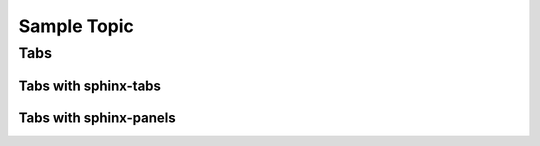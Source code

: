 Sample Topic 
============

Tabs
----

Tabs with sphinx-tabs
*********************

.. tabs::

    .. group-tab:: Tab 1

        Tab 1 content

    .. group-tab:: Tab 2

        Tab 2 content


.. tabs::

    .. group-tab:: Tab 1

        Tab 1 content

    .. group-tab:: Tab 2

        Tab 2 content


Tabs with sphinx-panels
***********************

.. tabbed:: Tab 1

    Tab 1 content

.. tabbed:: Tab 2

    Tab 2 content

.. tabbed:: Tab 1
    :new-group:

    Tab 1 content

.. tabbed:: Tab 2

    Tab 2 content

.. 
    Conflict between the sphinx-tabs extension and the LightBox image extension,
    can't have both on the same page otherwise the image will open as a whole page
    instead of appearing as an overlay.
